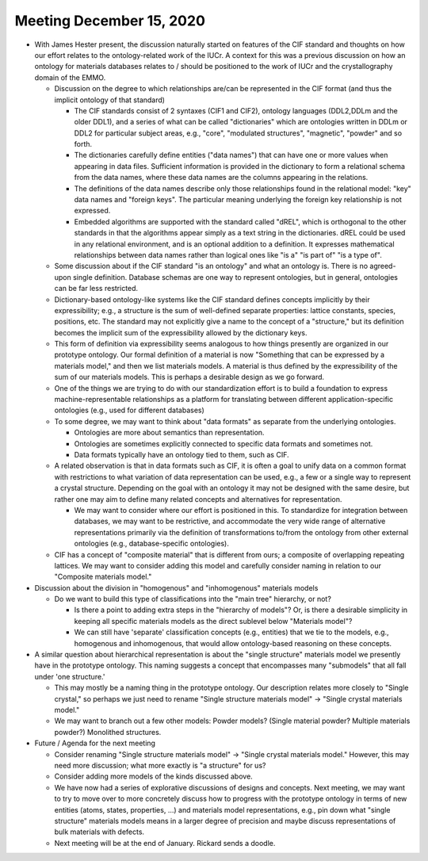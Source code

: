 =========================
Meeting December 15, 2020
=========================

- With James Hester present, the discussion naturally started on features of the CIF standard and thoughts on how our effort relates to the ontology-related work of the IUCr.
  A context for this was a previous discussion on how an ontology for materials databases relates to / should be positioned to the work of IUCr and the crystallography domain of the EMMO.

  * Discussion on the degree to which relationships are/can be represented in the CIF format (and thus the implicit ontology of that standard)
  
    - The CIF standards consist of 2 syntaxes (CIF1 and CIF2), ontology languages (DDL2,DDLm and the older DDL1), and a series of what can be called "dictionaries" which are ontologies written in DDLm or DDL2 for particular subject areas, e.g., "core", "modulated structures", "magnetic", "powder" and so forth. 
 
    - The dictionaries carefully define entities ("data names") that can have one or more values when appearing in data files. Sufficient information is provided in the dictionary to form a relational schema from the data names, where these data names are the columns appearing in the relations.

    - The definitions of the data names describe only those relationships found in the relational model: "key" data names and "foreign keys". The particular meaning underlying the foreign key relationship is not expressed.
    
    - Embedded algorithms are supported with the standard called "dREL", which is orthogonal to the other standards in that the algorithms appear simply as a text string in the dictionaries. dREL could be used in any relational environment, and is an optional addition to a definition. It expresses mathematical relationships between data names rather than logical ones like "is a" "is part of" "is a type of".
      
  * Some discussion about if the CIF standard "is an ontology" and what an ontology is.
    There is no agreed-upon single definition.
    Database schemas are one way to represent ontologies, but in general, ontologies can be far less restricted.

  * Dictionary-based ontology-like systems like the CIF standard defines concepts implicitly by their expressibility; 
    e.g., a structure is the sum of well-defined separate properties: lattice constants, species, positions, etc. 
    The standard may not explicitly give a name to the concept of a "structure," 
    but its definition becomes the implicit sum of the expressibility allowed by the dictionary keys.

  * This form of definition via expressibility seems analogous to how things presently are organized in our prototype ontology.
    Our formal definition of a material is now "Something that can be expressed by a materials model," and then we list materials models.
    A material is thus defined by the expressibility of the sum of our materials models.
    This is perhaps a desirable design as we go forward.
      
  * One of the things we are trying to do with our standardization effort is to build a foundation to express machine-representable relationships as a platform for translating between different application-specific ontologies (e.g., used for different databases)

  * To some degree, we may want to think about "data formats" as separate from the underlying ontologies.
    
    - Ontologies are more about semantics than representation.
    
    - Ontologies are sometimes explicitly connected to specific data formats and sometimes not.
    
    - Data formats typically have an ontology tied to them, such as CIF.

  * A related observation is that in data formats such as CIF, it is often a goal to unify data on a common format with restrictions to what variation of data representation can be used,
    e.g., a few or a single way to represent a crystal structure. 
    Depending on the goal with an ontology it may not be designed with the same desire, 
    but rather one may aim to define many related concepts and alternatives for representation.
    
    - We may want to consider where our effort is positioned in this. To standardize for integration between databases, we may want to be restrictive, 
      and accommodate the very wide range of alternative representations primarily via the definition of transformations to/from the ontology from other external ontologies (e.g., database-specific ontologies).

  * CIF has a concept of "composite material" that is different from ours; a composite of overlapping repeating lattices.
    We may want to consider adding this model and carefully consider naming in relation to our "Composite materials model."

- Discussion about the division in "homogenous" and "inhomogenous" materials models

  * Do we want to build this type of classifications into the "main tree" hierarchy, or not? 
  
    - Is there a point to adding extra steps in the "hierarchy of models"? Or, is there a desirable simplicity in keeping all specific materials models as the direct sublevel below "Materials model"? 
      
    - We can still have 'separate' classification concepts (e.g., entities) that we tie to the models, e.g., homogenous and inhomogenous, that would allow ontology-based reasoning on these concepts.

- A similar question about hierarchical representation is about the "single structure" materials model we presently have in the prototype ontology.
  This naming suggests a concept that encompasses many "submodels" that all fall under 'one structure.'
  
  * This may mostly be a naming thing in the prototype ontology. Our description relates more closely to "Single crystal," so perhaps we just need to rename "Single structure materials model" -> "Single crystal materials model."
  
  * We may want to branch out a few other models: Powder models? (Single material powder? Multiple materials powder?) Monolithed structures.
   
- Future / Agenda for the next meeting

  - Consider renaming "Single structure materials model" -> "Single crystal materials model." However, this may need more discussion;
    what more exactly is "a structure" for us?
  
  - Consider adding more models of the kinds discussed above.

  - We have now had a series of explorative discussions of designs and concepts. 
    Next meeting, we may want to try to move over to more concretely discuss how to progress with the prototype ontology in terms of
    new entities (atoms, states, properties, ...) and materials model representations, e.g., pin down what "single structure" materials models 
    means in a larger degree of precision and maybe discuss representations of bulk materials with defects.

  - Next meeting will be at the end of January. Rickard sends a doodle.
